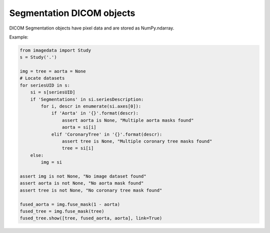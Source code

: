 .. _Segmentation:

Segmentation DICOM objects
==========================

DICOM Segmentation objects have pixel data and are stored as NumPy.ndarray.

Example:

.. code-block:: python

    from imagedata import Study
    s = Study('.')

    img = tree = aorta = None
    # Locate datasets
    for seriesUID in s:
        si = s[seriesUID]
        if 'Segmentations' in si.seriesDescription:
            for i, descr in enumerate(si.axes[0]):
                if 'Aorta' in '{}'.format(descr):
                    assert aorta is None, "Multiple aorta masks found"
                    aorta = si[i]
                elif 'CoronaryTree' in '{}'.format(descr):
                    assert tree is None, "Multiple coronary tree masks found"
                    tree = si[i]
        else:
            img = si

    assert img is not None, "No image dataset found"
    assert aorta is not None, "No aorta mask found"
    assert tree is not None, "No coronary tree mask found"

    fused_aorta = img.fuse_mask(1 - aorta)
    fused_tree = img.fuse_mask(tree)
    fused_tree.show([tree, fused_aorta, aorta], link=True)
